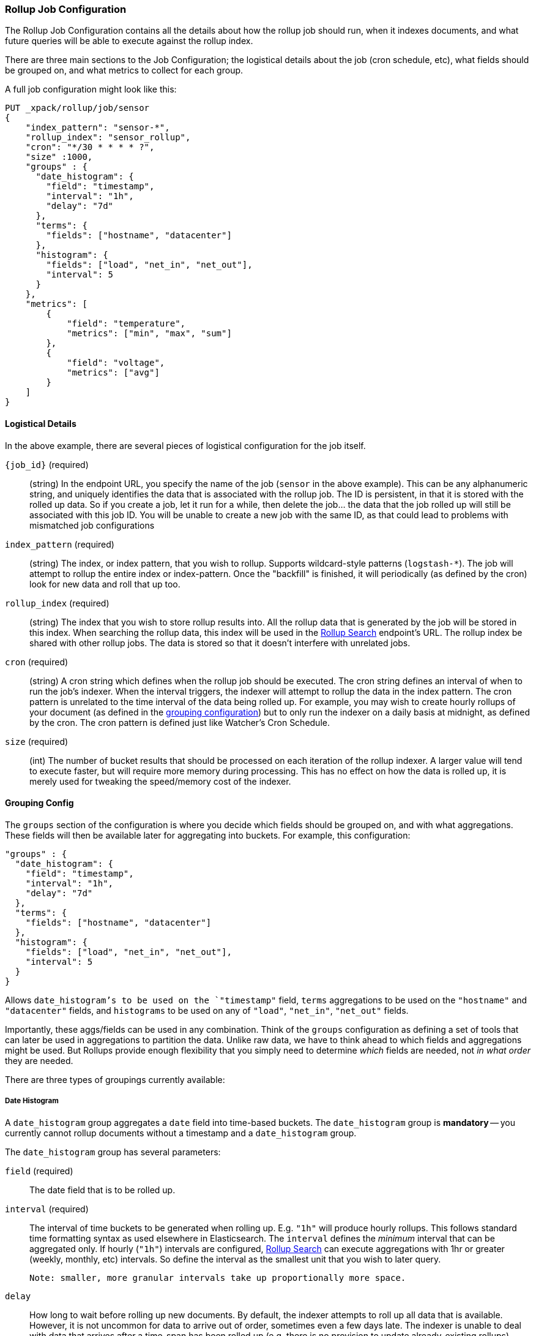 [role="xpack"]
[[rollup-job-config]]
=== Rollup Job Configuration

The Rollup Job Configuration contains all the details about how the rollup job should run, when it indexes documents,
and what future queries will be able to execute against the rollup index.

There are three main sections to the Job Configuration; the logistical details about the job (cron schedule, etc), what fields
should be grouped on, and what metrics to collect for each group.

A full job configuration might look like this:

[source,js]
--------------------------------------------------
PUT _xpack/rollup/job/sensor
{
    "index_pattern": "sensor-*",
    "rollup_index": "sensor_rollup",
    "cron": "*/30 * * * * ?",
    "size" :1000,
    "groups" : {
      "date_histogram": {
        "field": "timestamp",
        "interval": "1h",
        "delay": "7d"
      },
      "terms": {
        "fields": ["hostname", "datacenter"]
      },
      "histogram": {
        "fields": ["load", "net_in", "net_out"],
        "interval": 5
      }
    },
    "metrics": [
        {
            "field": "temperature",
            "metrics": ["min", "max", "sum"]
        },
        {
            "field": "voltage",
            "metrics": ["avg"]
        }
    ]
}
--------------------------------------------------
// CONSOLE
// TEST[setup:sensor_index]

==== Logistical Details

In the above example, there are several pieces of logistical configuration for the job itself.

`{job_id}` (required)::
  (string) In the endpoint URL, you specify the name of the job (`sensor` in the above example).  This can be any alphanumeric string,
  and uniquely identifies the data that is associated with the rollup job.  The ID is persistent, in that it is stored with the rolled
  up data.  So if you create a job, let it run for a while, then delete the job... the data that the job rolled up will still be
  associated with this job ID.  You will be unable to create a new job with the same ID, as that could lead to problems with mismatched
  job configurations

`index_pattern` (required)::
  (string) The index, or index pattern, that you wish to rollup.  Supports wildcard-style patterns (`logstash-*`).  The job will
  attempt to rollup the entire index or index-pattern.  Once the "backfill" is finished, it will periodically (as defined by the cron)
  look for new data and roll that up too.

`rollup_index` (required)::
  (string) The index that you wish to store rollup results into.   All the rollup data that is generated by the job will be
  stored in this index.  When searching the rollup data, this index will be used in the <<rollup-search,Rollup Search>> endpoint's URL.
  The rollup index be shared with other rollup jobs.  The data is stored so that it doesn't interfere with unrelated jobs.

`cron` (required)::
  (string) A cron string which defines when the rollup job should be executed.  The cron string defines an interval of when to run
  the job's indexer.  When the interval triggers, the indexer will attempt to rollup the data in the index pattern. The cron pattern
  is unrelated to the time interval of the data being rolled up. For example, you may wish to create hourly rollups of your document (as
  defined in the <<rollup-groups-config,grouping configuration>>) but to only run the indexer on a daily basis at midnight, as defined by the cron.
  The cron pattern is defined just like Watcher's Cron Schedule.

`size` (required)::
  (int) The number of bucket results that should be processed on each iteration of the rollup indexer.  A larger value
  will tend to execute faster, but will require more memory during processing.  This has no effect on how the data is rolled up, it is
  merely used for tweaking the speed/memory cost of the indexer.

[[rollup-groups-config]]
==== Grouping Config

The `groups` section of the configuration is where you decide which fields should be grouped on, and with what aggregations.  These
fields will then be available later for aggregating into buckets.  For example, this configuration:

[source,js]
--------------------------------------------------
"groups" : {
  "date_histogram": {
    "field": "timestamp",
    "interval": "1h",
    "delay": "7d"
  },
  "terms": {
    "fields": ["hostname", "datacenter"]
  },
  "histogram": {
    "fields": ["load", "net_in", "net_out"],
    "interval": 5
  }
}
--------------------------------------------------
// NOTCONSOLE

Allows `date_histogram`'s to be used on the `"timestamp"` field, `terms` aggregations to be used on the `"hostname"` and `"datacenter"`
fields, and `histograms` to be used on any of `"load"`, `"net_in"`, `"net_out"` fields.

Importantly, these aggs/fields can be used in any combination.  Think of the `groups` configuration as defining a set of tools that can
later be used in aggregations to partition the data.  Unlike raw data, we have to think ahead to which fields and aggregations might be used.
But Rollups provide enough flexibility that you simply need to determine _which_ fields are needed, not _in what order_ they are needed.

There are three types of groupings currently available:

===== Date Histogram

A `date_histogram` group aggregates a `date` field into time-based buckets.  The `date_histogram` group is *mandatory* -- you currently
cannot rollup documents without a timestamp and a `date_histogram` group.

The `date_histogram` group has several parameters:

`field` (required)::
  The date field that is to be rolled up.

`interval` (required)::
  The interval of time buckets to be generated when rolling up.  E.g. `"1h"` will produce hourly rollups.  This follows standard time formatting
  syntax as used elsewhere in Elasticsearch.  The `interval` defines the _minimum_ interval that can be aggregated only.  If hourly (`"1h"`)
  intervals are configured, <<rollup-search,Rollup Search>> can execute aggregations with 1hr or greater (weekly, monthly, etc) intervals.
  So define the interval as the smallest unit that you wish to later query.

  Note: smaller, more granular intervals take up proportionally more space.

`delay`::
  How long to wait before rolling up new documents.  By default, the indexer attempts to roll up all data that is available.  However, it
  is not uncommon for data to arrive out of order, sometimes even a few days late.  The indexer is unable to deal with data that arrives
  after a time-span has been rolled up (e.g. there is no provision to update already-existing rollups).

  Instead, you should specify a `delay` that matches the longest period of time you expect out-of-order data to arrive.  E.g. a `delay` of
  `"1d"` will instruct the indexer to roll up documents up to `"now - 1d"`, which provides a day of buffer time for out-of-order documents
  to arrive.

`time_zone`::
  Defines what time_zone the rollup documents are stored as.  Unlike raw data, which can shift timezones on the fly, rolled documents have
  to be stored with a specific timezone.  By default, rollup documents are stored in `UTC`, but this can be changed with the `time_zone`
  parameter.

===== Terms

The `terms` group can be used on `keyword` or numeric fields, to allow bucketing via the `terms` aggregation at a later point.  The `terms`
group is optional.  If defined, the indexer will enumerate and store _all_ values of a field for each time-period.  This can be potentially
costly for high-cardinality groups such as IP addresses, especially if the time-bucket is particularly sparse.

While it is unlikely that a rollup will ever be larger in size than the raw data, defining `terms` groups on multiple high-cardinality fields
can effectively reduce the compression of a rollup to a large extent.  You should be judicious which high-cardinality fields are included
for that reason.

The `terms` group has a single parameter:

`fields` (required)::
  The set of fields that you wish to collect terms for.  This array can contain fields that are both `keyword` and numerics.  Order
  does not matter


===== Histogram

The `histogram` group aggregates one or more numeric fields into numeric histogram intervals.  This group is optional


The `histogram` group has a two parameters:

`fields` (required)::
  The set of fields that you wish to build histograms for.  All fields specified must be some kind of numeric.  Order does not matter

`interval` (required)::
  The interval of histogram buckets to be generated when rolling up.  E.g. `5` will create buckets that are five units wide
  (`0-5`, `5-10`, etc).  Note that only one interval can be specified in the `histogram` group, meaning that all fields being grouped via
  the histogram must share the same interval.

[[rollup-metrics-config]]
==== Metrics Config

After defining which groups should be generated for the data, you next configure which metrics should be collected.  By default, only
the doc_counts are collected for each group.  To make rollup useful, you will often add metrics like averages, mins, maxes, etc.

Metrics are defined on a per-field basis, and for each field you configure which metric should be collected.  For example:

[source,js]
--------------------------------------------------
"metrics": [
    {
        "field": "temperature",
        "metrics": ["min", "max", "sum"]
    },
    {
        "field": "voltage",
        "metrics": ["avg"]
    }
]
--------------------------------------------------
// NOTCONSOLE

This configuration defines metrics over two fields, `"temperature` and `"voltage"`.  For the `"temperature"` field, we are collecting
the min, max and sum of the temperature.  For `"voltage"`, we are collecting the average.  These metrics are collected in a way that makes
them compatible with any combination of defined groups.

The `metrics` configuration accepts an array of objects, where each object has two parameters:

`field` (required)::
  The field to collect metrics for.  This must be a numeric of some kind

`metrics` (required)::
  An array of metrics to collect for the field.  At least one metric must be configured.  Acceptable metrics are min/max/sum/avg/value_count.



.Averages aren't composable?!
**********************************
If you've worked with rollups before, you may be cautious around averages.  If an average is saved for a 10 minute
interval, it usually isn't useful for larger intervals.  You cannot average six 10-minute averages to find a
hourly average (average of averages is not equal to the total average).

For this reason, other systems tend to either omit the ability to average, or store the average at multiple intervals
to support more flexible querying.

Instead, the Rollup feature saves the `count` and `sum` for the defined time interval.  This allows us to reconstruct
the average at any interval greater-than or equal to the defined interval.  This gives maximum flexibility for
minimal storage costs... and you don't have to worry about average accuracies (no average of averages here!)
**********************************

